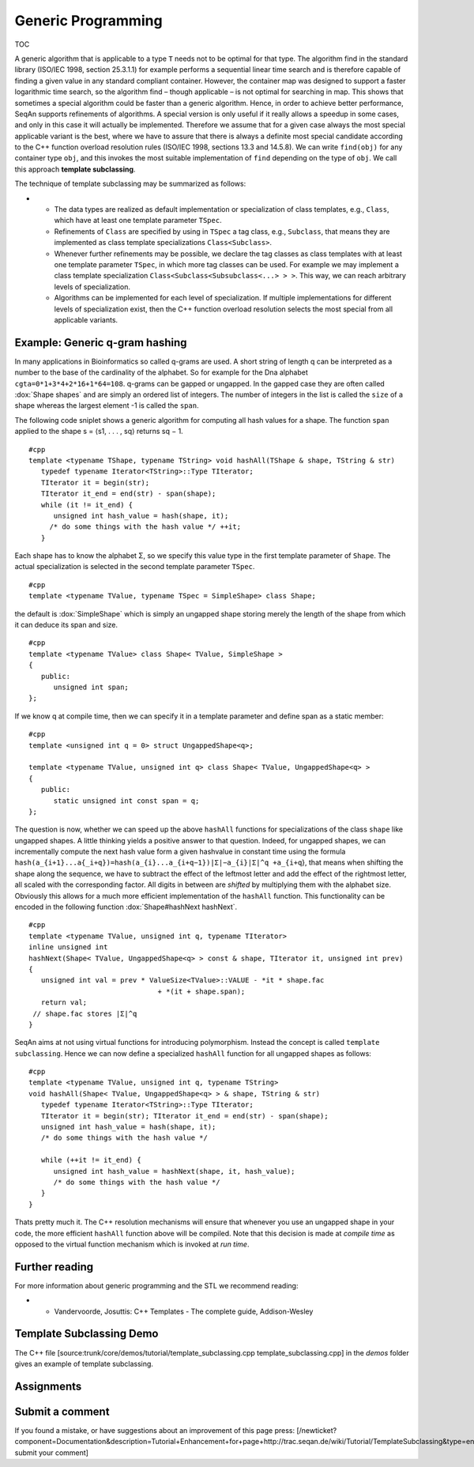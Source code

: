 Generic Programming
-------------------

TOC

A generic algorithm that is applicable to a type ``T`` needs not to be
optimal for that type. The algorithm find in the standard library
(ISO/IEC 1998, section 25.3.1.1) for example performs a sequential
linear time search and is therefore capable of finding a given value in
any standard compliant container. However, the container map was
designed to support a faster logarithmic time search, so the algorithm
find – though applicable – is not optimal for searching in map. This
shows that sometimes a special algorithm could be faster than a generic
algorithm. Hence, in order to achieve better performance, SeqAn supports
refinements of algorithms. A special version is only useful if it really
allows a speedup in some cases, and only in this case it will actually
be implemented. Therefore we assume that for a given case always the
most special applicable variant is the best, where we have to assure
that there is always a definite most special candidate according to the
C++ function overload resolution rules (ISO/IEC 1998, sections 13.3 and
14.5.8). We can write ``find(obj)`` for any container type ``obj``, and
this invokes the most suitable implementation of ``find`` depending on
the type of ``obj``. We call this approach **template subclassing**.

The technique of template subclassing may be summarized as follows:

-

   -  The data types are realized as default implementation or
      specialization of class templates, e.g., ``Class``, which have at
      least one template parameter ``TSpec``.
   -  Refinements of ``Class`` are specified by using in ``TSpec`` a tag
      class, e.g., ``Subclass``, that means they are implemented as
      class template specializations ``Class<Subclass>``.
   -  Whenever further refinements may be possible, we declare the tag
      classes as class templates with at least one template parameter
      ``TSpec``, in which more tag classes can be used. For example we
      may implement a class template specialization
      ``Class<Subclass<Subsubclass<...> > >``. This way, we can reach
      arbitrary levels of specialization.
   -  Algorithms can be implemented for each level of specialization. If
      multiple implementations for different levels of specialization
      exist, then the C++ function overload resolution selects the most
      special from all applicable variants.

Example: Generic q-gram hashing
^^^^^^^^^^^^^^^^^^^^^^^^^^^^^^^

In many applications in Bioinformatics so called q-grams are used. A
short string of length q can be interpreted as a number to the base of
the cardinality of the alphabet. So for example for the Dna alphabet
``cgta=0*1+3*4+2*16+1*64=108``. q-grams can be gapped or ungapped. In
the gapped case they are often called :dox:`Shape shapes` and are simply
an ordered list of integers. The number of integers in the list is
called the ``size`` of a shape whereas the largest element -1 is called
the ``span``.

The following code sniplet shows a generic algorithm for computing all
hash values for a shape. The function ``span`` applied to the shape s =
⟨s1, . . . , sq⟩ returns sq − 1.

::

    #cpp
    template <typename TShape, typename TString> void hashAll(TShape & shape, TString & str)
       typedef typename Iterator<TString>::Type TIterator;
       TIterator it = begin(str);
       TIterator it_end = end(str) - span(shape);
       while (it != it_end) {
          unsigned int hash_value = hash(shape, it);
         /* do some things with the hash value */ ++it;
       }

Each shape has to know the alphabet Σ, so we specify this value type in
the first template parameter of ``Shape``. The actual specialization is
selected in the second template parameter ``TSpec``.

::

    #cpp
    template <typename TValue, typename TSpec = SimpleShape> class Shape;

the default is :dox:`SimpleShape` which is simply an ungapped
shape storing merely the length of the shape from which it can deduce
its span and size.

::

    #cpp
    template <typename TValue> class Shape< TValue, SimpleShape >
    {
       public:
          unsigned int span;
    };

If we know q at compile time, then we can specify it in a template
parameter and define span as a static member:

::

    #cpp
    template <unsigned int q = 0> struct UngappedShape<q>;

    template <typename TValue, unsigned int q> class Shape< TValue, UngappedShape<q> >
    {
       public:
          static unsigned int const span = q;
    };

The question is now, whether we can speed up the above ``hashAll``
functions for specializations of the class ``shape`` like ungapped
shapes. A little thinking yields a positive answer to that question.
Indeed, for ungapped shapes, we can incrementally compute the next hash
value form a given hashvalue in constant time using the formula
``hash(a_{i+1}...a{_i+q})=hash(a_{i}...a_{i+q−1})|Σ|−a_{i}|Σ|^q +a_{i+q``},
that means when shifting the shape along the sequence, we have to
subtract the effect of the leftmost letter and add the effect of the
rightmost letter, all scaled with the corresponding factor. All digits
in between are *shifted* by multiplying them with the alphabet size.
Obviously this allows for a much more efficient implementation of the
``hashAll`` function. This functionality can be encoded in the following
function :dox:`Shape#hashNext hashNext`.

::

    #cpp
    template <typename TValue, unsigned int q, typename TIterator>
    inline unsigned int
    hashNext(Shape< TValue, UngappedShape<q> > const & shape, TIterator it, unsigned int prev)
    {
       unsigned int val = prev * ValueSize<TValue>::VALUE - *it * shape.fac
                                   + *(it + shape.span);
       return val;
     // shape.fac stores |Σ|^q
    }

SeqAn aims at not using virtual functions for introducing polymorphism.
Instead the concept is called ``template subclassing``. Hence we can now
define a specialized ``hashAll`` function for all ungapped shapes as
follows:

::

    #cpp
    template <typename TValue, unsigned int q, typename TString>
    void hashAll(Shape< TValue, UngappedShape<q> > & shape, TString & str)
       typedef typename Iterator<TString>::Type TIterator;
       TIterator it = begin(str); TIterator it_end = end(str) - span(shape);
       unsigned int hash_value = hash(shape, it);
       /* do some things with the hash value */

       while (++it != it_end) {
          unsigned int hash_value = hashNext(shape, it, hash_value);
          /* do some things with the hash value */
       }
    }

Thats pretty much it. The C++ resolution mechanisms will ensure that
whenever you use an ungapped shape in your code, the more efficient
``hashAll`` function above will be compiled. Note that this decision is
made at *compile time* as opposed to the virtual function mechanism
which is invoked at *run time*.

Further reading
^^^^^^^^^^^^^^^

For more information about generic programming and the STL we recommend
reading:

-

   -  Vandervoorde, Josuttis: C++ Templates - The complete guide,
      Addison-Wesley

Template Subclassing Demo
^^^^^^^^^^^^^^^^^^^^^^^^^

The C++ file [source:trunk/core/demos/tutorial/template\_subclassing.cpp
template\_subclassing.cpp] in the *demos* folder gives an example of
template subclassing.

Assignments
^^^^^^^^^^^

Submit a comment
^^^^^^^^^^^^^^^^

If you found a mistake, or have suggestions about an improvement of this
page press:
[/newticket?component=Documentation&description=Tutorial+Enhancement+for+page+http://trac.seqan.de/wiki/Tutorial/TemplateSubclassing&type=enhancement
submit your comment]

.. raw:: mediawiki

   {{TracNotice|{{PAGENAME}}}}
